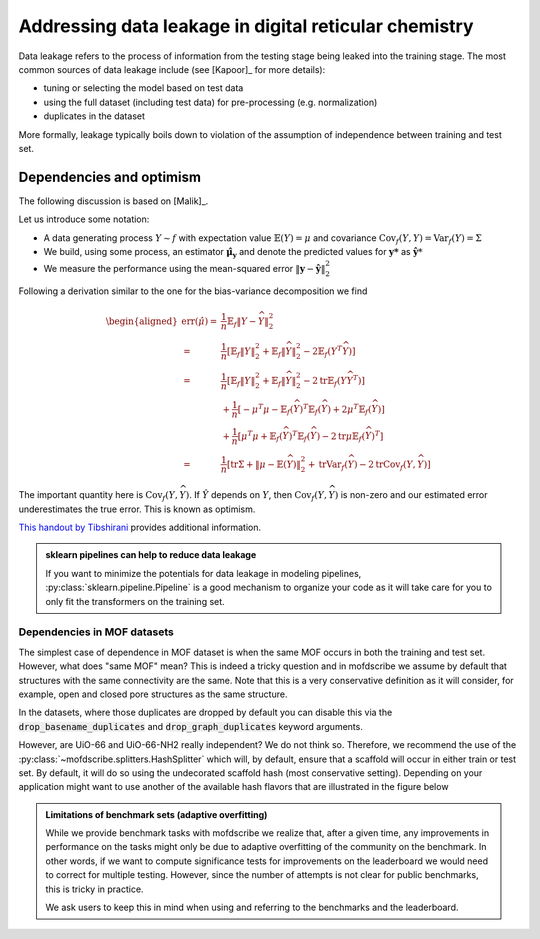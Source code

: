 .. _dataleakage:

Addressing data leakage in digital reticular chemistry
==========================================================

Data leakage refers to the process of information from the testing stage being leaked into the training stage.
The most common sources of data leakage include (see [Kapoor]_ for more details):

* tuning or selecting the model based on test data
* using the full dataset (including test data) for pre-processing (e.g. normalization)
* duplicates in the dataset

More formally, leakage typically boils down to violation of the assumption of independence between training and test set.


Dependencies and optimism
----------------------------

The following discussion is based on [Malik]_.

Let us introduce some notation:

* A data generating process :math:`Y \sim f`  with expectation value :math:`\mathbb{E}(Y) = \mu` and covariance :math:`\mathrm{Cov}_f(Y,Y)=\mathrm{Var}_f(Y)=\Sigma`
* We build, using some process, an estimator :math:`\mathbf{\hat{\mu}_y}` and denote the predicted values for :math:`\mathbf{y*}` as :math:`\hat{\mathbf{y}*}`
* We measure the performance using the mean-squared error :math:`\|\mathbf{y} - \hat{\mathbf{y}}\|_2^2`

Following a derivation similar to the one for the bias-variance decomposition we find

.. see also https://stats.stackexchange.com/questions/88912/optimism-bias-estimates-of-prediction-error
.. math::

    \begin{aligned}
    \operatorname{err}(\hat{\mu})=& \frac{1}{n} \mathbb{E}_{f}\|Y-\widehat{Y}\|_{2}^{2} \\
    =& \frac{1}{n}\left[\mathbb{E}_{f}\|Y\|_{2}^{2}+\mathbb{E}_{f}\|\widehat{Y}\|_{2}^{2}-2 \mathbb{E}_{f}\left(Y^{T} \widehat{Y}\right)\right] \\
    =& \frac{1}{n}\left[\mathbb{E}_{f}\|Y\|_{2}^{2}+\mathbb{E}_{f}\|\widehat{Y}\|_{2}^{2}-2 \operatorname{tr} \mathbb{E}_{f}\left(Y \widehat{Y}^{T}\right)\right] \\
    &+\frac{1}{n}\left[-\mu^{T} \mu-\mathbb{E}_{f}(\widehat{Y})^{T} \mathbb{E}_{f}(\widehat{Y})+2 \mu^{T} \mathbb{E}_{f}(\widehat{Y})\right] \\
    &+\frac{1}{n}\left[\mu^{T} \mu+\mathbb{E}_{f}(\widehat{Y})^{T} \mathbb{E}_{f}(\widehat{Y})-2 \operatorname{tr} \mu \mathbb{E}_{f}(\widehat{Y})^{T}\right] \\
    =& \frac{1}{n}\left[\operatorname{tr} \Sigma+\|\mu-\mathbb{E}(\widehat{Y})\|_{2}^{2}+\operatorname{tr} \operatorname{Var}_{f}(\widehat{Y})-2 \operatorname{tr} \operatorname{Cov}_{f}(Y, \widehat{Y})\right]
    \end{aligned}


The important quantity here is :math:`\operatorname{Cov}_{f}(Y, \widehat{Y})`.
If :math:`\hat{Y}` depends on :math:`Y`, then :math:`\operatorname{Cov}_{f}(Y, \widehat{Y})` is non-zero and our estimated error underestimates the true error. This is known as optimism.

`This handout by Tibshirani <https://www.stat.cmu.edu/~ryantibs/advmethods/notes/df.pdf>`_ provides additional information.

.. admonition:: sklearn pipelines can help to reduce data leakage
    :class: tip

    If you want to minimize the potentials for data leakage in modeling pipelines, :py:class:`sklearn.pipeline.Pipeline` is a good mechanism to organize your code as it will take care for you to only fit the transformers on the training set.

Dependencies in MOF datasets
,,,,,,,,,,,,,,,,,,,,,,,,,,,,,,

The simplest case of dependence in MOF dataset is when the same MOF occurs in both the training and test set.
However, what does "same MOF" mean?
This is indeed a tricky question and in mofdscribe we assume by default that structures with the same connectivity are the same. Note that this is a very conservative definition as it will consider, for example, open and closed pore structures as the same structure.

In the datasets, where those duplicates are dropped by default you can disable this via the :code:`drop_basename_duplicates`  and :code:`drop_graph_duplicates` keyword arguments.

However, are UiO-66 and UiO-66-NH2 really independent? We do not think so. Therefore, we recommend the use of the :py:class:`~mofdscribe.splitters.HashSplitter` which will, by default, ensure that a scaffold will occur in either train or test set. By default, it will do so using the undecorated scaffold hash (most conservative setting). Depending on your application might want to use another of the available hash flavors that are illustrated in the figure below

.. image:: figures/hashes.svg
    :align: center
    :width: 400



.. admonition:: Limitations of benchmark sets (adaptive overfitting)
    :class: note

    While we provide benchmark tasks with mofdscribe we realize that, after a given time, any improvements in performance
    on the tasks might only be due to adaptive overfitting of the community on the benchmark.
    In other words, if we want to compute significance tests for improvements on the leaderboard we would need to correct for
    multiple testing. However, since the number of attempts is not clear for public benchmarks, this is tricky in practice.

    We ask users to keep this in mind when using and referring to the benchmarks and the leaderboard.
